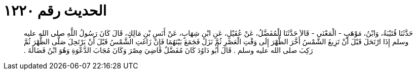 
= الحديث رقم ١٢٢٠

[quote.hadith]
حَدَّثَنَا قُتَيْبَةُ، وَابْنُ، مَوْهَبٍ - الْمَعْنَى - قَالاَ حَدَّثَنَا الْمُفَضَّلُ، عَنْ عُقَيْلٍ، عَنِ ابْنِ شِهَابٍ، عَنْ أَنَسِ بْنِ مَالِكٍ، قَالَ كَانَ رَسُولُ اللَّهِ صلى الله عليه وسلم إِذَا ارْتَحَلَ قَبْلَ أَنْ تَزِيغَ الشَّمْسُ أَخَّرَ الظُّهْرَ إِلَى وَقْتِ الْعَصْرِ ثُمَّ نَزَلَ فَجَمَعَ بَيْنَهُمَا فَإِنْ زَاغَتِ الشَّمْسُ قَبْلَ أَنْ يَرْتَحِلَ صَلَّى الظُّهْرَ ثُمَّ رَكِبَ صلى الله عليه وسلم ‏.‏ قَالَ أَبُو دَاوُدَ كَانَ مُفَضَّلٌ قَاضِيَ مِصْرَ وَكَانَ مُجَابَ الدَّعْوَةِ وَهُوَ ابْنُ فَضَالَةَ ‏.‏